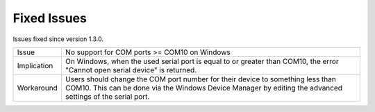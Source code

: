 Fixed Issues
************

Issues fixed since version 1.3.0.

=========== ====================================================================
Issue       No support for COM ports >= COM10 on Windows
----------- --------------------------------------------------------------------
Implication On Windows, when the used serial port is equal to or greater than
            COM10, the error "Cannot open serial device" is returned.
----------- --------------------------------------------------------------------
Workaround  Users should change the COM port number for their device to
            something less than COM10. This can be done via the Windows Device
            Manager by editing the advanced settings of the serial port.
=========== ====================================================================

